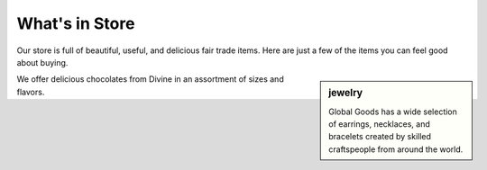 .. _store:

##############################
What's in Store
##############################

Our store is full of beautiful, useful, and delicious fair trade items.  Here 
are just a few of the items you can feel good about buying.

.. image:: _images/gg_chocolates.png

.. sidebar:: jewelry

   .. image:: _images/gg_jewelry.png

   Global Goods has a wide selection of earrings, necklaces, and bracelets created by skilled craftspeople from around the world.

   
We offer delicious chocolates from Divine in an assortment of sizes and flavors.
